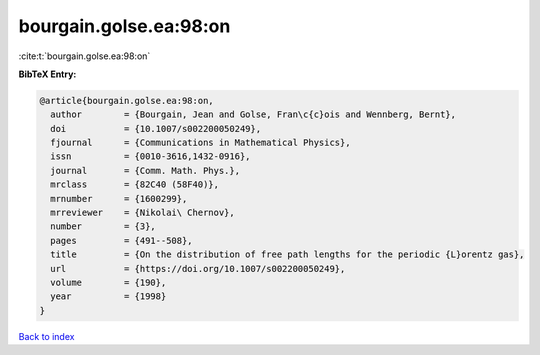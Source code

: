 bourgain.golse.ea:98:on
=======================

:cite:t:`bourgain.golse.ea:98:on`

**BibTeX Entry:**

.. code-block:: bibtex

   @article{bourgain.golse.ea:98:on,
     author        = {Bourgain, Jean and Golse, Fran\c{c}ois and Wennberg, Bernt},
     doi           = {10.1007/s002200050249},
     fjournal      = {Communications in Mathematical Physics},
     issn          = {0010-3616,1432-0916},
     journal       = {Comm. Math. Phys.},
     mrclass       = {82C40 (58F40)},
     mrnumber      = {1600299},
     mrreviewer    = {Nikolai\ Chernov},
     number        = {3},
     pages         = {491--508},
     title         = {On the distribution of free path lengths for the periodic {L}orentz gas},
     url           = {https://doi.org/10.1007/s002200050249},
     volume        = {190},
     year          = {1998}
   }

`Back to index <../By-Cite-Keys.html>`_

